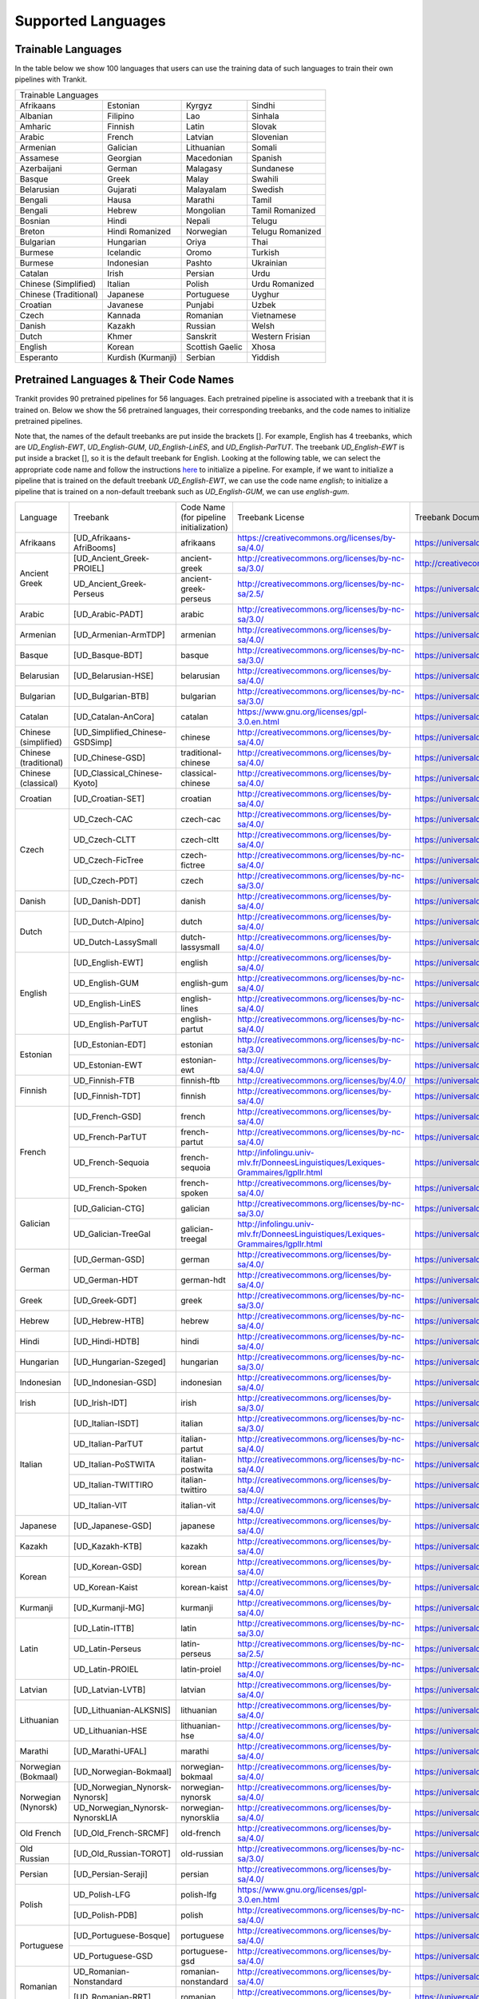 Supported Languages
===================

Trainable Languages
-------------------
In the table below we show 100 languages that users can use the training data of such languages to train their own pipelines with Trankit.

+---------------------------------------------------------------------------------+
|                               Trainable Languages                               |
+-----------------------+--------------------+-----------------+------------------+
| Afrikaans             | Estonian           | Kyrgyz          | Sindhi           |
+-----------------------+--------------------+-----------------+------------------+
| Albanian              | Filipino           | Lao             | Sinhala          |
+-----------------------+--------------------+-----------------+------------------+
| Amharic               | Finnish            | Latin           | Slovak           |
+-----------------------+--------------------+-----------------+------------------+
| Arabic                | French             | Latvian         | Slovenian        |
+-----------------------+--------------------+-----------------+------------------+
| Armenian              | Galician           | Lithuanian      | Somali           |
+-----------------------+--------------------+-----------------+------------------+
| Assamese              | Georgian           | Macedonian      | Spanish          |
+-----------------------+--------------------+-----------------+------------------+
| Azerbaijani           | German             | Malagasy        | Sundanese        |
+-----------------------+--------------------+-----------------+------------------+
| Basque                | Greek              | Malay           | Swahili          |
+-----------------------+--------------------+-----------------+------------------+
| Belarusian            | Gujarati           | Malayalam       | Swedish          |
+-----------------------+--------------------+-----------------+------------------+
| Bengali               | Hausa              | Marathi         | Tamil            |
+-----------------------+--------------------+-----------------+------------------+
| Bengali               | Hebrew             | Mongolian       | Tamil Romanized  |
+-----------------------+--------------------+-----------------+------------------+
| Bosnian               | Hindi              | Nepali          | Telugu           |
+-----------------------+--------------------+-----------------+------------------+
| Breton                | Hindi Romanized    | Norwegian       | Telugu Romanized |
+-----------------------+--------------------+-----------------+------------------+
| Bulgarian             | Hungarian          | Oriya           | Thai             |
+-----------------------+--------------------+-----------------+------------------+
| Burmese               | Icelandic          | Oromo           | Turkish          |
+-----------------------+--------------------+-----------------+------------------+
| Burmese               | Indonesian         | Pashto          | Ukrainian        |
+-----------------------+--------------------+-----------------+------------------+
| Catalan               | Irish              | Persian         | Urdu             |
+-----------------------+--------------------+-----------------+------------------+
| Chinese (Simplified)  | Italian            | Polish          | Urdu Romanized   |
+-----------------------+--------------------+-----------------+------------------+
| Chinese (Traditional) | Japanese           | Portuguese      | Uyghur           |
+-----------------------+--------------------+-----------------+------------------+
| Croatian              | Javanese           | Punjabi         | Uzbek            |
+-----------------------+--------------------+-----------------+------------------+
| Czech                 | Kannada            | Romanian        | Vietnamese       |
+-----------------------+--------------------+-----------------+------------------+
| Danish                | Kazakh             | Russian         | Welsh            |
+-----------------------+--------------------+-----------------+------------------+
| Dutch                 | Khmer              | Sanskrit        | Western Frisian  |
+-----------------------+--------------------+-----------------+------------------+
| English               | Korean             | Scottish Gaelic | Xhosa            |
+-----------------------+--------------------+-----------------+------------------+
| Esperanto             | Kurdish (Kurmanji) | Serbian         | Yiddish          |
+-----------------------+--------------------+-----------------+------------------+

Pretrained Languages & Their Code Names
---------------------------------------
Trankit provides 90 pretrained pipelines for 56 languages. Each pretrained pipeline is associated with a treebank that it is trained on. Below we show the 56 pretrained languages, their corresponding treebanks, and the code names to initialize pretrained pipelines.

Note that, the names of the default treebanks are put inside the brackets []. For example, English has 4 treebanks, which are *UD_English-EWT*, *UD_English-GUM*, *UD_English-LinES*, and *UD_English-ParTUT*. The treebank *UD_English-EWT* is put inside a bracket [], so it is the default treebank for English. Looking at the following table, we can select the appropriate code name and follow the instructions `here <https://trankit.readthedocs.io/en/latest/overview.html#monolingual-usage>`_ to initialize a pipeline. For example, if we want to initialize a pipeline that is trained on the default treebank *UD_English-EWT*, we can use the code name *english*; to initialize a pipeline that is trained on a non-default treebank such as *UD_English-GUM*, we can use *english-gum*.

+-----------------------+---------------------------------+-------------------------------+-----------------------------------------------------------------------------------+-----------------------------------------------------------------------+
| Language              | Treebank                        | Code Name                     | Treebank License                                                                  | Treebank Documentation                                                |
|                       |                                 | (for pipeline initialization) |                                                                                   |                                                                       |
+-----------------------+---------------------------------+-------------------------------+-----------------------------------------------------------------------------------+-----------------------------------------------------------------------+
| Afrikaans             | [UD_Afrikaans-AfriBooms]        | afrikaans                     | https://creativecommons.org/licenses/by-sa/4.0/                                   | https://universaldependencies.org/treebanks/af_afribooms/index.html   |
+-----------------------+---------------------------------+-------------------------------+-----------------------------------------------------------------------------------+-----------------------------------------------------------------------+
| Ancient Greek         | [UD_Ancient_Greek-PROIEL]       | ancient-greek                 | http://creativecommons.org/licenses/by-nc-sa/3.0/                                 | http://creativecommons.org/licenses/by-nc-sa/3.0/                     |
|                       +---------------------------------+-------------------------------+-----------------------------------------------------------------------------------+-----------------------------------------------------------------------+
|                       | UD_Ancient_Greek-Perseus        | ancient-greek-perseus         |  http://creativecommons.org/licenses/by-nc-sa/2.5/                                | https://universaldependencies.org/treebanks/grc_perseus/index.html    |
+-----------------------+---------------------------------+-------------------------------+-----------------------------------------------------------------------------------+-----------------------------------------------------------------------+
| Arabic                | [UD_Arabic-PADT]                | arabic                        | http://creativecommons.org/licenses/by-nc-sa/3.0/                                 | https://universaldependencies.org/treebanks/ar_padt/index.html        |
+-----------------------+---------------------------------+-------------------------------+-----------------------------------------------------------------------------------+-----------------------------------------------------------------------+
| Armenian              | [UD_Armenian-ArmTDP]            | armenian                      | http://creativecommons.org/licenses/by-sa/4.0/                                    | https://universaldependencies.org/treebanks/hy_armtdp/index.html      |
+-----------------------+---------------------------------+-------------------------------+-----------------------------------------------------------------------------------+-----------------------------------------------------------------------+
| Basque                | [UD_Basque-BDT]                 | basque                        | http://creativecommons.org/licenses/by-nc-sa/3.0/                                 | https://universaldependencies.org/treebanks/eu_bdt/index.html         |
+-----------------------+---------------------------------+-------------------------------+-----------------------------------------------------------------------------------+-----------------------------------------------------------------------+
| Belarusian            | [UD_Belarusian-HSE]             | belarusian                    | http://creativecommons.org/licenses/by-sa/4.0/                                    | https://universaldependencies.org/treebanks/be_hse/index.html         |
+-----------------------+---------------------------------+-------------------------------+-----------------------------------------------------------------------------------+-----------------------------------------------------------------------+
| Bulgarian             | [UD_Bulgarian-BTB]              | bulgarian                     | http://creativecommons.org/licenses/by-nc-sa/3.0/                                 | https://universaldependencies.org/treebanks/bg_btb/index.html         |
+-----------------------+---------------------------------+-------------------------------+-----------------------------------------------------------------------------------+-----------------------------------------------------------------------+
| Catalan               | [UD_Catalan-AnCora]             | catalan                       | https://www.gnu.org/licenses/gpl-3.0.en.html                                      | https://universaldependencies.org/treebanks/ca_ancora/index.html      |
+-----------------------+---------------------------------+-------------------------------+-----------------------------------------------------------------------------------+-----------------------------------------------------------------------+
| Chinese (simplified)  | [UD_Simplified_Chinese-GSDSimp] | chinese                       | http://creativecommons.org/licenses/by-sa/4.0/                                    | https://universaldependencies.org/treebanks/zhs_gsdsimp/index.html    |
+-----------------------+---------------------------------+-------------------------------+-----------------------------------------------------------------------------------+-----------------------------------------------------------------------+
| Chinese (traditional) | [UD_Chinese-GSD]                | traditional-chinese           | http://creativecommons.org/licenses/by-sa/4.0/                                    | https://universaldependencies.org/treebanks/zh_gsd/index.html         |
+-----------------------+---------------------------------+-------------------------------+-----------------------------------------------------------------------------------+-----------------------------------------------------------------------+
| Chinese (classical)   | [UD_Classical_Chinese-Kyoto]    | classical-chinese             | http://creativecommons.org/licenses/by-sa/4.0/                                    | https://universaldependencies.org/treebanks/lzh_kyoto/index.html      |
+-----------------------+---------------------------------+-------------------------------+-----------------------------------------------------------------------------------+-----------------------------------------------------------------------+
| Croatian              | [UD_Croatian-SET]               | croatian                      | http://creativecommons.org/licenses/by-sa/4.0/                                    | https://universaldependencies.org/treebanks/hr_set/index.html         |
+-----------------------+---------------------------------+-------------------------------+-----------------------------------------------------------------------------------+-----------------------------------------------------------------------+
| Czech                 | UD_Czech-CAC                    | czech-cac                     | http://creativecommons.org/licenses/by-sa/4.0/                                    | https://universaldependencies.org/treebanks/cs_cac/index.html         |
|                       +---------------------------------+-------------------------------+-----------------------------------------------------------------------------------+-----------------------------------------------------------------------+
|                       | UD_Czech-CLTT                   | czech-cltt                    | http://creativecommons.org/licenses/by-sa/4.0/                                    | https://universaldependencies.org/treebanks/cs_cltt/index.html        |
|                       +---------------------------------+-------------------------------+-----------------------------------------------------------------------------------+-----------------------------------------------------------------------+
|                       | UD_Czech-FicTree                | czech-fictree                 | http://creativecommons.org/licenses/by-nc-sa/4.0/                                 | https://universaldependencies.org/treebanks/cs_fictree/index.html     |
|                       +---------------------------------+-------------------------------+-----------------------------------------------------------------------------------+-----------------------------------------------------------------------+
|                       | [UD_Czech-PDT]                  | czech                         | http://creativecommons.org/licenses/by-nc-sa/3.0/                                 | https://universaldependencies.org/treebanks/cs_pdt/index.html         |
+-----------------------+---------------------------------+-------------------------------+-----------------------------------------------------------------------------------+-----------------------------------------------------------------------+
| Danish                | [UD_Danish-DDT]                 | danish                        | http://creativecommons.org/licenses/by-sa/4.0/                                    | https://universaldependencies.org/treebanks/da_ddt/index.html         |
+-----------------------+---------------------------------+-------------------------------+-----------------------------------------------------------------------------------+-----------------------------------------------------------------------+
| Dutch                 | [UD_Dutch-Alpino]               | dutch                         | http://creativecommons.org/licenses/by-sa/4.0/                                    | https://universaldependencies.org/treebanks/nl_alpino/index.html      |
|                       +---------------------------------+-------------------------------+-----------------------------------------------------------------------------------+-----------------------------------------------------------------------+
|                       | UD_Dutch-LassySmall             | dutch-lassysmall              | http://creativecommons.org/licenses/by-sa/4.0/                                    | https://universaldependencies.org/treebanks/nl_lassysmall/index.html  |
+-----------------------+---------------------------------+-------------------------------+-----------------------------------------------------------------------------------+-----------------------------------------------------------------------+
| English               | [UD_English-EWT]                | english                       | http://creativecommons.org/licenses/by-sa/4.0/                                    | https://universaldependencies.org/treebanks/en_ewt/index.html         |
|                       +---------------------------------+-------------------------------+-----------------------------------------------------------------------------------+-----------------------------------------------------------------------+
|                       | UD_English-GUM                  | english-gum                   | http://creativecommons.org/licenses/by-nc-sa/4.0/                                 | https://universaldependencies.org/treebanks/en_gum/index.html         |
|                       +---------------------------------+-------------------------------+-----------------------------------------------------------------------------------+-----------------------------------------------------------------------+
|                       | UD_English-LinES                | english-lines                 | http://creativecommons.org/licenses/by-nc-sa/4.0/                                 | https://universaldependencies.org/treebanks/en_lines/index.html       |
|                       +---------------------------------+-------------------------------+-----------------------------------------------------------------------------------+-----------------------------------------------------------------------+
|                       | UD_English-ParTUT               | english-partut                | http://creativecommons.org/licenses/by-nc-sa/4.0/                                 | https://universaldependencies.org/treebanks/en_partut/index.html      |
+-----------------------+---------------------------------+-------------------------------+-----------------------------------------------------------------------------------+-----------------------------------------------------------------------+
| Estonian              | [UD_Estonian-EDT]               | estonian                      | http://creativecommons.org/licenses/by-nc-sa/3.0/                                 | https://universaldependencies.org/treebanks/et_edt/index.html         |
|                       +---------------------------------+-------------------------------+-----------------------------------------------------------------------------------+-----------------------------------------------------------------------+
|                       | UD_Estonian-EWT                 | estonian-ewt                  | http://creativecommons.org/licenses/by-sa/4.0/                                    | https://universaldependencies.org/treebanks/et_ewt/index.html         |
+-----------------------+---------------------------------+-------------------------------+-----------------------------------------------------------------------------------+-----------------------------------------------------------------------+
| Finnish               | UD_Finnish-FTB                  | finnish-ftb                   | http://creativecommons.org/licenses/by/4.0/                                       | https://universaldependencies.org/treebanks/fi_ftb/index.html         |
|                       +---------------------------------+-------------------------------+-----------------------------------------------------------------------------------+-----------------------------------------------------------------------+
|                       | [UD_Finnish-TDT]                | finnish                       | http://creativecommons.org/licenses/by-sa/4.0/                                    | https://universaldependencies.org/treebanks/fi_tdt/index.html         |
+-----------------------+---------------------------------+-------------------------------+-----------------------------------------------------------------------------------+-----------------------------------------------------------------------+
| French                | [UD_French-GSD]                 | french                        | http://creativecommons.org/licenses/by-sa/4.0/                                    | https://universaldependencies.org/treebanks/fr_gsd/index.html         |
|                       +---------------------------------+-------------------------------+-----------------------------------------------------------------------------------+-----------------------------------------------------------------------+
|                       | UD_French-ParTUT                | french-partut                 | http://creativecommons.org/licenses/by-nc-sa/4.0/                                 | https://universaldependencies.org/treebanks/fr_partut/index.html      |
|                       +---------------------------------+-------------------------------+-----------------------------------------------------------------------------------+-----------------------------------------------------------------------+
|                       | UD_French-Sequoia               | french-sequoia                | http://infolingu.univ-mlv.fr/DonneesLinguistiques/Lexiques-Grammaires/lgpllr.html | https://universaldependencies.org/treebanks/fr_sequoia/index.html     |
|                       +---------------------------------+-------------------------------+-----------------------------------------------------------------------------------+-----------------------------------------------------------------------+
|                       | UD_French-Spoken                | french-spoken                 | http://creativecommons.org/licenses/by-sa/4.0/                                    | https://universaldependencies.org/treebanks/fr_spoken/index.html      |
+-----------------------+---------------------------------+-------------------------------+-----------------------------------------------------------------------------------+-----------------------------------------------------------------------+
| Galician              | [UD_Galician-CTG]               | galician                      | http://creativecommons.org/licenses/by-nc-sa/3.0/                                 | https://universaldependencies.org/treebanks/gl_ctg/index.html         |
|                       +---------------------------------+-------------------------------+-----------------------------------------------------------------------------------+-----------------------------------------------------------------------+
|                       | UD_Galician-TreeGal             | galician-treegal              | http://infolingu.univ-mlv.fr/DonneesLinguistiques/Lexiques-Grammaires/lgpllr.html | https://universaldependencies.org/treebanks/gl_treegal/index.html     |
+-----------------------+---------------------------------+-------------------------------+-----------------------------------------------------------------------------------+-----------------------------------------------------------------------+
| German                | [UD_German-GSD]                 | german                        | http://creativecommons.org/licenses/by-sa/4.0/                                    | https://universaldependencies.org/treebanks/de_gsd/index.html         |
|                       +---------------------------------+-------------------------------+-----------------------------------------------------------------------------------+-----------------------------------------------------------------------+
|                       | UD_German-HDT                   | german-hdt                    | http://creativecommons.org/licenses/by-sa/4.0/                                    | https://universaldependencies.org/treebanks/de_hdt/index.html         |
+-----------------------+---------------------------------+-------------------------------+-----------------------------------------------------------------------------------+-----------------------------------------------------------------------+
| Greek                 | [UD_Greek-GDT]                  | greek                         | http://creativecommons.org/licenses/by-nc-sa/3.0/                                 | https://universaldependencies.org/treebanks/el_gdt/index.html         |
+-----------------------+---------------------------------+-------------------------------+-----------------------------------------------------------------------------------+-----------------------------------------------------------------------+
| Hebrew                | [UD_Hebrew-HTB]                 | hebrew                        | http://creativecommons.org/licenses/by-nc-sa/4.0/                                 | https://universaldependencies.org/treebanks/he_htb/index.html         |
+-----------------------+---------------------------------+-------------------------------+-----------------------------------------------------------------------------------+-----------------------------------------------------------------------+
| Hindi                 | [UD_Hindi-HDTB]                 | hindi                         | http://creativecommons.org/licenses/by-nc-sa/4.0/                                 | https://universaldependencies.org/treebanks/hi_hdtb/index.html        |
+-----------------------+---------------------------------+-------------------------------+-----------------------------------------------------------------------------------+-----------------------------------------------------------------------+
| Hungarian             | [UD_Hungarian-Szeged]           | hungarian                     | http://creativecommons.org/licenses/by-nc-sa/3.0/                                 | https://universaldependencies.org/treebanks/hu_szeged/index.html      |
+-----------------------+---------------------------------+-------------------------------+-----------------------------------------------------------------------------------+-----------------------------------------------------------------------+
| Indonesian            | [UD_Indonesian-GSD]             | indonesian                    | http://creativecommons.org/licenses/by-sa/4.0/                                    | https://universaldependencies.org/treebanks/id_gsd/index.html         |
+-----------------------+---------------------------------+-------------------------------+-----------------------------------------------------------------------------------+-----------------------------------------------------------------------+
| Irish                 | [UD_Irish-IDT]                  | irish                         | http://creativecommons.org/licenses/by-sa/3.0/                                    | https://universaldependencies.org/treebanks/ga_idt/index.html         |
+-----------------------+---------------------------------+-------------------------------+-----------------------------------------------------------------------------------+-----------------------------------------------------------------------+
| Italian               | [UD_Italian-ISDT]               | italian                       | http://creativecommons.org/licenses/by-nc-sa/3.0/                                 | https://universaldependencies.org/treebanks/it_isdt/index.html        |
|                       +---------------------------------+-------------------------------+-----------------------------------------------------------------------------------+-----------------------------------------------------------------------+
|                       | UD_Italian-ParTUT               | italian-partut                | http://creativecommons.org/licenses/by-nc-sa/4.0/                                 | https://universaldependencies.org/treebanks/it_partut/index.html      |
|                       +---------------------------------+-------------------------------+-----------------------------------------------------------------------------------+-----------------------------------------------------------------------+
|                       | UD_Italian-PoSTWITA             | italian-postwita              | http://creativecommons.org/licenses/by-nc-sa/4.0/                                 | https://universaldependencies.org/treebanks/it_postwita/index.html    |
|                       +---------------------------------+-------------------------------+-----------------------------------------------------------------------------------+-----------------------------------------------------------------------+
|                       | UD_Italian-TWITTIRO             | italian-twittiro              | http://creativecommons.org/licenses/by-sa/4.0/                                    | https://universaldependencies.org/treebanks/it_twittiro/index.html    |
|                       +---------------------------------+-------------------------------+-----------------------------------------------------------------------------------+-----------------------------------------------------------------------+
|                       | UD_Italian-VIT                  | italian-vit                   | http://creativecommons.org/licenses/by-sa/4.0/                                    | https://universaldependencies.org/treebanks/it_vit/index.html         |
+-----------------------+---------------------------------+-------------------------------+-----------------------------------------------------------------------------------+-----------------------------------------------------------------------+
| Japanese              | [UD_Japanese-GSD]               | japanese                      | http://creativecommons.org/licenses/by-sa/4.0/                                    | https://universaldependencies.org/treebanks/ja_gsd/index.html         |
+-----------------------+---------------------------------+-------------------------------+-----------------------------------------------------------------------------------+-----------------------------------------------------------------------+
| Kazakh                | [UD_Kazakh-KTB]                 | kazakh                        | http://creativecommons.org/licenses/by-sa/4.0/                                    | https://universaldependencies.org/treebanks/kk_ktb/index.html         |
+-----------------------+---------------------------------+-------------------------------+-----------------------------------------------------------------------------------+-----------------------------------------------------------------------+
| Korean                | [UD_Korean-GSD]                 | korean                        | http://creativecommons.org/licenses/by-sa/4.0/                                    | https://universaldependencies.org/treebanks/ko_gsd/index.html         |
|                       +---------------------------------+-------------------------------+-----------------------------------------------------------------------------------+-----------------------------------------------------------------------+
|                       | UD_Korean-Kaist                 | korean-kaist                  | http://creativecommons.org/licenses/by-sa/4.0/                                    | https://universaldependencies.org/treebanks/ko_kaist/index.html       |
+-----------------------+---------------------------------+-------------------------------+-----------------------------------------------------------------------------------+-----------------------------------------------------------------------+
| Kurmanji              | [UD_Kurmanji-MG]                | kurmanji                      | http://creativecommons.org/licenses/by-sa/4.0/                                    | https://universaldependencies.org/treebanks/kmr_mg/index.html         |
+-----------------------+---------------------------------+-------------------------------+-----------------------------------------------------------------------------------+-----------------------------------------------------------------------+
| Latin                 | [UD_Latin-ITTB]                 | latin                         | http://creativecommons.org/licenses/by-nc-sa/3.0/                                 | https://universaldependencies.org/treebanks/la_ittb/index.html        |
|                       +---------------------------------+-------------------------------+-----------------------------------------------------------------------------------+-----------------------------------------------------------------------+
|                       | UD_Latin-Perseus                | latin-perseus                 | http://creativecommons.org/licenses/by-nc-sa/2.5/                                 | https://universaldependencies.org/treebanks/la_perseus/index.html     |
|                       +---------------------------------+-------------------------------+-----------------------------------------------------------------------------------+-----------------------------------------------------------------------+
|                       | UD_Latin-PROIEL                 | latin-proiel                  | http://creativecommons.org/licenses/by-nc-sa/4.0/                                 | https://universaldependencies.org/treebanks/la_proiel/index.html      |
+-----------------------+---------------------------------+-------------------------------+-----------------------------------------------------------------------------------+-----------------------------------------------------------------------+
| Latvian               | [UD_Latvian-LVTB]               | latvian                       | http://creativecommons.org/licenses/by-sa/4.0/                                    | https://universaldependencies.org/treebanks/lv_lvtb/index.html        |
+-----------------------+---------------------------------+-------------------------------+-----------------------------------------------------------------------------------+-----------------------------------------------------------------------+
| Lithuanian            | [UD_Lithuanian-ALKSNIS]         | lithuanian                    | http://creativecommons.org/licenses/by-sa/4.0/                                    | https://universaldependencies.org/treebanks/lt_alksnis/index.html     |
|                       +---------------------------------+-------------------------------+-----------------------------------------------------------------------------------+-----------------------------------------------------------------------+
|                       | UD_Lithuanian-HSE               | lithuanian-hse                | http://creativecommons.org/licenses/by-sa/4.0/                                    | https://universaldependencies.org/treebanks/lt_hse/index.html         |
+-----------------------+---------------------------------+-------------------------------+-----------------------------------------------------------------------------------+-----------------------------------------------------------------------+
| Marathi               | [UD_Marathi-UFAL]               | marathi                       | http://creativecommons.org/licenses/by-sa/4.0/                                    | https://universaldependencies.org/treebanks/mr_ufal/index.html        |
+-----------------------+---------------------------------+-------------------------------+-----------------------------------------------------------------------------------+-----------------------------------------------------------------------+
| Norwegian (Bokmaal)   | [UD_Norwegian-Bokmaal]          | norwegian-bokmaal             | http://creativecommons.org/licenses/by-sa/4.0/                                    | https://universaldependencies.org/treebanks/no_bokmaal/index.html     |
+-----------------------+---------------------------------+-------------------------------+-----------------------------------------------------------------------------------+-----------------------------------------------------------------------+
| Norwegian (Nynorsk)   | [UD_Norwegian_Nynorsk-Nynorsk]  | norwegian-nynorsk             | http://creativecommons.org/licenses/by-sa/4.0/                                    | https://universaldependencies.org/treebanks/nn_nynorsk/index.html     |
|                       +---------------------------------+-------------------------------+-----------------------------------------------------------------------------------+-----------------------------------------------------------------------+
|                       | UD_Norwegian_Nynorsk-NynorskLIA | norwegian-nynorsklia          | http://creativecommons.org/licenses/by-sa/4.0/                                    | https://universaldependencies.org/treebanks/nn_nynorsklia/index.html  |
+-----------------------+---------------------------------+-------------------------------+-----------------------------------------------------------------------------------+-----------------------------------------------------------------------+
| Old French            | [UD_Old_French-SRCMF]           | old-french                    | http://creativecommons.org/licenses/by-sa/4.0/                                    | https://universaldependencies.org/treebanks/fro_srcmf/index.html      |
+-----------------------+---------------------------------+-------------------------------+-----------------------------------------------------------------------------------+-----------------------------------------------------------------------+
| Old Russian           | [UD_Old_Russian-TOROT]          | old-russian                   | http://creativecommons.org/licenses/by-nc-sa/3.0/                                 | https://universaldependencies.org/treebanks/orv_torot/index.html      |
+-----------------------+---------------------------------+-------------------------------+-----------------------------------------------------------------------------------+-----------------------------------------------------------------------+
| Persian               | [UD_Persian-Seraji]             | persian                       | http://creativecommons.org/licenses/by-sa/4.0/                                    | https://universaldependencies.org/treebanks/fa_seraji/index.html      |
+-----------------------+---------------------------------+-------------------------------+-----------------------------------------------------------------------------------+-----------------------------------------------------------------------+
| Polish                | UD_Polish-LFG                   | polish-lfg                    | https://www.gnu.org/licenses/gpl-3.0.en.html                                      | https://universaldependencies.org/treebanks/pl_lfg/index.html         |
|                       +---------------------------------+-------------------------------+-----------------------------------------------------------------------------------+-----------------------------------------------------------------------+
|                       | [UD_Polish-PDB]                 | polish                        | http://creativecommons.org/licenses/by-nc-sa/4.0/                                 | https://universaldependencies.org/treebanks/pl_pdb/index.html         |
+-----------------------+---------------------------------+-------------------------------+-----------------------------------------------------------------------------------+-----------------------------------------------------------------------+
| Portuguese            | [UD_Portuguese-Bosque]          | portuguese                    | http://creativecommons.org/licenses/by-sa/4.0/                                    | https://universaldependencies.org/treebanks/pt_bosque/index.html      |
|                       +---------------------------------+-------------------------------+-----------------------------------------------------------------------------------+-----------------------------------------------------------------------+
|                       | UD_Portuguese-GSD               | portuguese-gsd                | http://creativecommons.org/licenses/by-sa/4.0/                                    | https://universaldependencies.org/treebanks/pt_gsd/index.html         |
+-----------------------+---------------------------------+-------------------------------+-----------------------------------------------------------------------------------+-----------------------------------------------------------------------+
| Romanian              | UD_Romanian-Nonstandard         | romanian-nonstandard          | http://creativecommons.org/licenses/by-sa/4.0/                                    | https://universaldependencies.org/treebanks/ro_nonstandard/index.html |
|                       +---------------------------------+-------------------------------+-----------------------------------------------------------------------------------+-----------------------------------------------------------------------+
|                       | [UD_Romanian-RRT]               | romanian                      | http://creativecommons.org/licenses/by-sa/4.0/                                    | https://universaldependencies.org/treebanks/ro_rrt/index.html         |
+-----------------------+---------------------------------+-------------------------------+-----------------------------------------------------------------------------------+-----------------------------------------------------------------------+
| Russian               | UD_Russian-GSD                  | russian-gsd                   | http://creativecommons.org/licenses/by-sa/4.0/                                    | https://universaldependencies.org/treebanks/ru_gsd/index.html         |
|                       +---------------------------------+-------------------------------+-----------------------------------------------------------------------------------+-----------------------------------------------------------------------+
|                       | [UD_Russian-SynTagRus]          | russian                       | http://creativecommons.org/licenses/by-nc-sa/4.0/                                 | https://universaldependencies.org/treebanks/ru_syntagrus/index.html   |
|                       +---------------------------------+-------------------------------+-----------------------------------------------------------------------------------+-----------------------------------------------------------------------+
|                       | UD_Russian-Taiga                | russian-taiga                 | http://creativecommons.org/licenses/by-sa/4.0/                                    | https://universaldependencies.org/treebanks/ru_taiga/index.html       |
+-----------------------+---------------------------------+-------------------------------+-----------------------------------------------------------------------------------+-----------------------------------------------------------------------+
| Scottish Gaelic       | [UD_Scottish_Gaelic-ARCOSG]     | scottish-gaelic               | http://creativecommons.org/licenses/by-sa/4.0/                                    | https://universaldependencies.org/treebanks/gd_arcosg/index.html      |
+-----------------------+---------------------------------+-------------------------------+-----------------------------------------------------------------------------------+-----------------------------------------------------------------------+
| Serbian               | [UD_Serbian-SET]                | serbian                       | http://creativecommons.org/licenses/by-sa/4.0/                                    | https://universaldependencies.org/treebanks/sr_set/index.html         |
+-----------------------+---------------------------------+-------------------------------+-----------------------------------------------------------------------------------+-----------------------------------------------------------------------+
| Slovak                | [UD_Slovak-SNK]                 | slovak                        | http://creativecommons.org/licenses/by-sa/4.0/                                    | https://universaldependencies.org/treebanks/sk_snk/index.html         |
+-----------------------+---------------------------------+-------------------------------+-----------------------------------------------------------------------------------+-----------------------------------------------------------------------+
| Slovenian             | [UD_Slovenian-SSJ]              | slovenian                     | http://creativecommons.org/licenses/by-nc-sa/4.0/                                 | https://universaldependencies.org/treebanks/sl_ssj/index.html         |
|                       +---------------------------------+-------------------------------+-----------------------------------------------------------------------------------+-----------------------------------------------------------------------+
|                       | UD_Slovenian-SST                | slovenian-sst                 | http://creativecommons.org/licenses/by-nc-sa/4.0/                                 | https://universaldependencies.org/treebanks/sl_sst/index.html         |
+-----------------------+---------------------------------+-------------------------------+-----------------------------------------------------------------------------------+-----------------------------------------------------------------------+
| Spanish               | [UD_Spanish-AnCora]             | spanish                       | https://www.gnu.org/licenses/gpl-3.0.en.html                                      | https://universaldependencies.org/treebanks/es_ancora/index.html      |
|                       +---------------------------------+-------------------------------+-----------------------------------------------------------------------------------+-----------------------------------------------------------------------+
|                       | UD_Spanish-GSD                  | spanish-gsd                   | http://creativecommons.org/licenses/by-sa/4.0/                                    | https://universaldependencies.org/treebanks/es_gsd/index.html         |
+-----------------------+---------------------------------+-------------------------------+-----------------------------------------------------------------------------------+-----------------------------------------------------------------------+
| Swedish               | UD_Swedish-LinES                | swedish-lines                 | http://creativecommons.org/licenses/by-nc-sa/4.0/                                 | https://universaldependencies.org/treebanks/sv_lines/index.html       |
|                       +---------------------------------+-------------------------------+-----------------------------------------------------------------------------------+-----------------------------------------------------------------------+
|                       | [UD_Swedish-Talbanken]          | swedish                       | http://creativecommons.org/licenses/by-sa/4.0/                                    | https://universaldependencies.org/treebanks/sv_talbanken/index.html   |
+-----------------------+---------------------------------+-------------------------------+-----------------------------------------------------------------------------------+-----------------------------------------------------------------------+
| Tamil                 | [UD_Tamil-TTB]                  | tamil                         | http://creativecommons.org/licenses/by-nc-sa/3.0/                                 | https://universaldependencies.org/treebanks/ta_ttb/index.html         |
+-----------------------+---------------------------------+-------------------------------+-----------------------------------------------------------------------------------+-----------------------------------------------------------------------+
| Telugu                | [UD_Telugu-MTG]                 | telugu                        | http://creativecommons.org/licenses/by-sa/4.0/                                    | https://universaldependencies.org/treebanks/te_mtg/index.html         |
+-----------------------+---------------------------------+-------------------------------+-----------------------------------------------------------------------------------+-----------------------------------------------------------------------+
| Turkish               | [UD_Turkish-IMST]               | turkish                       | http://creativecommons.org/licenses/by-nc-sa/3.0/                                 | https://universaldependencies.org/treebanks/tr_imst/index.html        |
+-----------------------+---------------------------------+-------------------------------+-----------------------------------------------------------------------------------+-----------------------------------------------------------------------+
| Ukrainian             | [UD_Ukrainian-IU]               | ukrainian                     | http://creativecommons.org/licenses/by-nc-sa/4.0/                                 | https://universaldependencies.org/treebanks/uk_iu/index.html          |
+-----------------------+---------------------------------+-------------------------------+-----------------------------------------------------------------------------------+-----------------------------------------------------------------------+
| Urdu                  | [UD_Urdu-UDTB]                  | urdu                          | http://creativecommons.org/licenses/by-nc-sa/4.0/                                 | https://universaldependencies.org/treebanks/ur_udtb/index.html        |
+-----------------------+---------------------------------+-------------------------------+-----------------------------------------------------------------------------------+-----------------------------------------------------------------------+
| Uyghur                | [UD_Uyghur-UDT]                 | uyghur                        | http://creativecommons.org/licenses/by-sa/4.0/                                    | https://universaldependencies.org/treebanks/ug_udt/index.html         |
+-----------------------+---------------------------------+-------------------------------+-----------------------------------------------------------------------------------+-----------------------------------------------------------------------+
| Vietnamese            | [UD_Vietnamese-VTB]             | vietnamese                    | http://creativecommons.org/licenses/by-sa/4.0/                                    | https://universaldependencies.org/treebanks/vi_vtb/index.html         |
+-----------------------+---------------------------------+-------------------------------+-----------------------------------------------------------------------------------+-----------------------------------------------------------------------+



